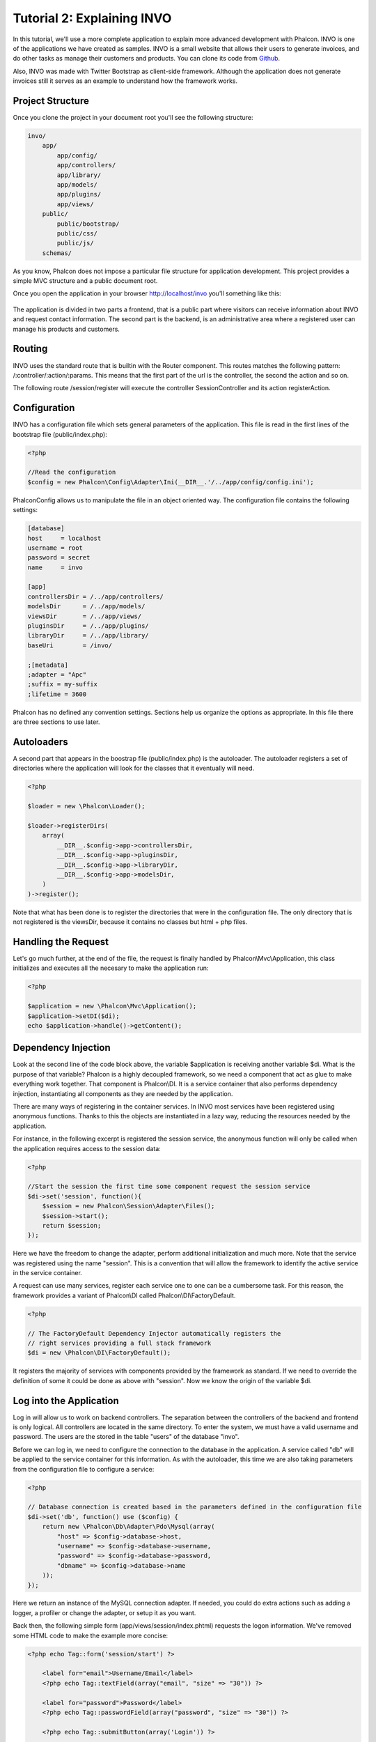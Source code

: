 Tutorial 2: Explaining INVO
===========================

In this tutorial, we'll use a more complete application to explain more advanced development with Phalcon. INVO is one of the
applications we have created as samples. INVO is a small website that allows their users to generate invoices,
and do other tasks as manage their customers and products. You can clone its code from Github_.

Also, INVO was made with Twitter Bootstrap as client-side framework. Although the application does not generate invoices still it serves as an example to understand how the framework works.

Project Structure
------------------
Once you clone the project in your document root you'll see the following structure:

.. code-block:: bash

    invo/
        app/
            app/config/
            app/controllers/
            app/library/
            app/models/
            app/plugins/
            app/views/
        public/
            public/bootstrap/
            public/css/
            public/js/
        schemas/

As you know, Phalcon does not impose a particular file structure for application development. This project provides a simple MVC
structure and a public document root.

Once you open the application in your browser http://localhost/invo you'll something like this:

.. figure:: ../_static/img/invo-1.png
   :align: center

The application is divided in two parts a frontend, that is a public part where visitors can receive information about INVO and request contact information. The second part is the backend, is an administrative area where a registered user can manage his products and customers.

Routing
-------
INVO uses the standard route that is builtin with the Router component. This routes matches the following pattern: /:controller/:action/:params. This means that the first part of the url is the controller, the second the action and so on.

The following route /session/register will execute the controller SessionController and its action registerAction.

Configuration
-------------
INVO has a configuration file which sets general parameters of the application. This file is read in the first lines
of the bootstrap file (public/index.php):

.. code-block:: php

    <?php

    //Read the configuration
    $config = new Phalcon\Config\Adapter\Ini(__DIR__.'/../app/config/config.ini');

Phalcon\Config allows us to manipulate the file in an object oriented way. The configuration file contains the following
settings:

.. code-block:: ini

    [database]
    host     = localhost
    username = root
    password = secret
    name     = invo

    [app]
    controllersDir = /../app/controllers/
    modelsDir      = /../app/models/
    viewsDir       = /../app/views/
    pluginsDir     = /../app/plugins/
    libraryDir     = /../app/library/
    baseUri        = /invo/

    ;[metadata]
    ;adapter = "Apc"
    ;suffix = my-suffix
    ;lifetime = 3600

Phalcon has no defined any convention settings. Sections help us organize the options as appropriate. In this file there are three sections to use later.

Autoloaders
-----------
A second part that appears in the boostrap file (public/index.php) is the autoloader. The autoloader registers a set of directories where the application will look for the classes that it eventually will need.

.. code-block:: php

    <?php

    $loader = new \Phalcon\Loader();

    $loader->registerDirs(
        array(
            __DIR__.$config->app->controllersDir,
            __DIR__.$config->app->pluginsDir,
            __DIR__.$config->app->libraryDir,
            __DIR__.$config->app->modelsDir,
        )
    )->register();

Note that what has been done is to register the directories that were in the configuration file. The only directory that is not registered is the viewsDir, because it contains no classes but html + php files.

Handling the Request
--------------------
Let's go much further, at the end of the file, the request is finally handled by Phalcon\\Mvc\\Application, this class initializes and executes all the necesary to make the application run:

.. code-block:: php

    <?php

    $application = new \Phalcon\Mvc\Application();
    $application->setDI($di);
    echo $application->handle()->getContent();

Dependency Injection
--------------------
Look at the second line of the code block above, the variable $application is receiving another variable $di. What is the purpose of that variable? Phalcon is a highly decoupled framework, so we need a component that act as glue to make everything work together. That component is Phalcon\\DI. It is a service container that also performs dependency injection, instantiating all components as they are needed by the application.

There are many ways of registering in the container services. In INVO most services have been registered using anonymous functions. Thanks to this the objects are instantiated in a lazy way, reducing the resources needed by the application.

For instance, in the following excerpt is registered the session service, the anonymous function will only be called when the application requires access to the session data:

.. code-block:: php

    <?php

    //Start the session the first time some component request the session service
    $di->set('session', function(){
        $session = new Phalcon\Session\Adapter\Files();
        $session->start();
        return $session;
    });

Here we have the freedom to change the adapter, perform additional initialization and much more. Note that the service was registered using the name "session". This is a convention that will allow the framework to identify the active service in the service container.

A request can use many services, register each service one to one can be a cumbersome task. For this reason, the framework provides a variant of Phalcon\\DI called Phalcon\\DI\\FactoryDefault.

.. code-block:: php

    <?php

    // The FactoryDefault Dependency Injector automatically registers the
    // right services providing a full stack framework
    $di = new \Phalcon\DI\FactoryDefault();

It registers the majority of services with components provided by the framework as standard. If we need to override the definition of some it could be done as above with "session". Now we know the origin of the variable $di.

Log into the Application
------------------------
Log in will allow us to work on backend controllers. The separation between the controllers of the backend and frontend is only logical. All controllers are located in the same directory. To enter the system, we must have a valid username and password. The users are the  stored in the table "users" of the database "invo".

Before we can log in, we need to configure the connection to the database in the application. A service called "db" will be applied to the service container for this information. As with the autoloader, this time we are also taking parameters from the configuration file to configure a service:

.. code-block:: php

    <?php

    // Database connection is created based in the parameters defined in the configuration file
    $di->set('db', function() use ($config) {
        return new \Phalcon\Db\Adapter\Pdo\Mysql(array(
            "host" => $config->database->host,
            "username" => $config->database->username,
            "password" => $config->database->password,
            "dbname" => $config->database->name
        ));
    });

Here we return an instance of the MySQL connection adapter. If needed, you could do extra actions such as adding a logger, a profiler or change the adapter, or setup it as you want.

Back then, the following simple form (app/views/session/index.phtml) requests the logon information. We've removed some HTML code to make the example more concise:

.. code-block:: html+php

    <?php echo Tag::form('session/start') ?>

        <label for="email">Username/Email</label>
        <?php echo Tag::textField(array("email", "size" => "30")) ?>

        <label for="password">Password</label>
        <?php echo Tag::passwordField(array("password", "size" => "30")) ?>

        <?php echo Tag::submitButton(array('Login')) ?>

    </form>

The SessionController::startAction (app/controllers/SessionController.phtml) have the task of validate the entered data checking for a valid user in the database:

.. code-block:: php

    <?php

    class SessionController extends ControllerBase
    {

        // ...

        private function _registerSession($user)
        {
            $this->session->set('auth', array(
                'id' => $user->id,
                'name' => $user->name
            ));
        }

        public function startAction()
        {
            if ($this->request->isPost()) {

                //Taking the variables sent by POST
                $email = $this->request->getPost('email', 'email');
                $password = $this->request->getPost('password');

                $password = sha1($password);

                //Find for the user in the database
                $user = Users::findFirst("email='$email' AND password='$password' AND active='Y'");
                if ($user != false) {

                    $this->_registerSession($user);

                    $this->flash->success('Welcome '.$user->name);

                    //Forward to the invoices controller if the user is valid
                    return $this->dispatcher->forward(array(
                        'controller' => 'invoices',
                        'action' => 'index'
                    ));
                }

                $this->flash->error('Wrong email/password');
            }

            //Forward to the login form again
            return $this->dispatcher->forward(array(
                'controller' => 'session',
                'action' => 'index'
            ));

        }

    }

Note that multiple public attributes are accessed in the controller like: $this->flash, $this->request or $this->session.
These are services defined in dependency injector from earlier. When accessed the first time, they are injected as part of the controller.

These services are shared, which means that we will always be accessing the same instance regardless of the place where we invoke them.

For instance, here we invoke the "session" service and them we store the user identity in the "auth" variable:

.. code-block:: php

    <?php

    $this->session->set('auth', array(
        'id' => $user->id,
        'name' => $user->name
    ));

Securing the Backend
--------------------
The backend is a private area where only registered users have access. Therefore it is necessary to check that only registered users have access to these controllers. If you aren't logged in the application and you try to access by example the products controller (that is private) you'll see a screen like this:

.. figure:: ../_static/img/invo-2.png
   :align: center

Every time someone try to access any controller and action, the application verifies that the current role has access to it, otherwise it displays a message like the above and forwards the flow to the home page.

Now let's find out how the application accomplishes this. The first thing to know is that there is a component called Dispatcher. He is informed of the route found by the component Router and then is responsible for loading the appropriate controller and execute the corresponding action method.

Normally, the Dispatcher is created automatically by the framework. In our case, we want to make a special action that is check before executing the required action if the user has access to it or not. To achieve this we replace the component by creating a function defined by us in the bootstrap:

.. code-block:: php

    <?php

    $di->set('dispatcher', function() use ($di) {
        $dispatcher = new Phalcon\Mvc\Dispatcher();
        return $dispatcher;
    });

We now have total control of the Dispatcher used by the application. Now, many components of the framework launch events that allow us to modify the internal flow of operation. As the dependency Injector component acts as glue for components, a new component called EventsManager helps us to bring the events produced by some component to the objects that require them.

Events Management
^^^^^^^^^^^^^^^^^
A EventsManager allows us to attach listeners to a particular type of event. The type that interests us now is "dispatch" that filters all events produced by the Dispatcher:

.. code-block:: php

    <?php

    $di->set('dispatcher', function() use ($di) {

        //Obtain the standard eventsManager from the DI
        $eventsManager = $di->getShared('eventsManager');

        //Instantiate the Security plugin
        $security = new Security($di);

        //Listen for events produced in the dispatcher using the Security plugin
        $eventsManager->attach('dispatch', $security);

        $dispatcher = new Phalcon\Mvc\Dispatcher();

        //Bind the EventsManager to the Dispatcher
        $dispatcher->setEventsManager($eventsManager);

        return $dispatcher;
    });

The Security plugin is a class located at (app/plugins/Security.php). This class implements the method "beforeDispatch". This is the same
name as one of the events produced in the Dispatcher:

.. code-block:: php

    <?php

    class Security extends Phalcon\Mvc\User\Plugin
    {

        // ...

        public function beforeDispatch(Phalcon\Events\Event $event, Phalcon\Mvc\Dispatcher $dispatcher)
        {
            // ...
        }

    }

The hooks events always receive a first paramter that contains contextual information of the event produced and a second that is the
object that produced the event itself. Plugins should not extend the class Phalcon\Mvc\User\Plugin, but by doing it they gain easier access to the services of the application.

Now, we're verifying the role in the current session, check to see if he has access using the ACL list. If he does not have access we redirect hom to the home screen as explained:

.. code-block:: php

    <?php

    class Security extends Phalcon\Mvc\User\Plugin
    {

        // ...

        public function beforeDispatch(Phalcon\Events\Event $event, Phalcon\Mvc\Dispatcher $dispatcher)
        {

            //Check whether the "auth" variable exists in session to define the active role
            $auth = $this->session->get('auth');
            if (!$auth) {
                $role = 'Guests';
            } else {
                $role = 'Users';
            }

            //Take the active controller/action from the dispatcher
            $controller = $dispatcher->getControllerName();
            $action = $dispatcher->getActionName();

            //Obtain the ACL list
            $acl = $this->_getAcl();

            //Check if the Role have access to the controller (resource)
            $allowed = $acl->isAllowed($role, $controller, $action);
            if ($allowed != Phalcon\Acl::ALLOW) {

                //If he doesn't have access forward him to the index controller
                $this->flash->error("You don't have access to this module");
                $dispatcher->forward(
                    array(
                        'controller' => 'index',
                        'action' => 'index'
                    )
                );

                //Returning "false" we tell to the dispatcher to stop the current operation
                return false;
            }

        }

    }

Providing an ACL list
^^^^^^^^^^^^^^^^^^^^^
In the previous example we obtain the ACL using the method $this->_getAcl(). This method is also implemented in the Plugin.
Now explain step by step how we built the access control list:

.. code-block:: php

    <?php

    //Create the ACL
    $acl = new Phalcon\Acl\Adapter\Memory();

    //The default action is DENY access
    $acl->setDefaultAction(Phalcon\Acl::DENY);

    //Register two roles, Users is registered users
    //and guests are users without a defined identity
    $roles = array(
        'users' => new Phalcon\Acl\Role('Users'),
        'guests' => new Phalcon\Acl\Role('Guests')
    );
    foreach($roles as $role){
        $acl->addRole($role);
    }

Now we define the respective resources of each area. Controller names are resources and their actions are the accesses in
the resources:

.. code-block:: php

    <?php

    //Private area resources (backend)
    $privateResources = array(
        'companies' => array('index', 'search', 'new', 'edit', 'save', 'create', 'delete'),
        'products' => array('index', 'search', 'new', 'edit', 'save', 'create', 'delete'),
        'producttypes' => array('index', 'search', 'new', 'edit', 'save', 'create', 'delete'),
        'invoices' => array('index', 'profile')
    );
    foreach($privateResources as $resource => $actions){
        $acl->addResource(new Phalcon\Acl\Resource($resource), $actions);
    }

    //Public area resources (frontend)
    $publicResources = array(
        'index' => array('index'),
        'about' => array('index'),
        'session' => array('index', 'register', 'start', 'end'),
        'contact' => array('index', 'send')
    );
    foreach($publicResources as $resource => $actions){
        $acl->addResource(new Phalcon\Acl\Resource($resource), $actions);
    }

The ACL now have knowledge of the existing controllers and their related actions. The role "Users" have access to all the resources of both the frontend and the backend. The role "Guests" only have access to the public area:

.. code-block:: php

    <?php

    //Grant access to public areas to both users and guests
    foreach ($roles as $role) {
        foreach ($publicResources as $resource => $actions) {
            $acl->allow($role->getName(), $resource, '*');
        }
    }

    //Grant access to private area only to role Users
    foreach ($privateResources as $resource => $actions) {
        foreach ($actions as $action) {
            $acl->allow('Users', $resource, $action);
        }
    }

Hooray!, the ACL is now complete.

User Components
---------------
All the UI elements and visual style of the application has been achieved mostly through Twitter Boostrap. Some elements, such as the navigation bar change according to the state of the application. For example, in the upper right corner, the link "Log in / Sign Up" changes to "Log out" if a user is logged into the application.

This part of the application is implemented in the component "Elements" (app/library/Elements.php).

.. code-block:: php

    <?php

    class Elements extends Phalcon\Mvc\User\Component
    {

        public function getMenu()
        {
            //...
        }

        public function getTabs()
        {
            //...
        }

    }

This class extends the Phalcon\Mvc\User\Component, it is not imposed to extend a component with this class, but if it helps to more quickly access the application services. Now, we register this class in the Dependency Injector Container:

.. code-block:: php

    <?php

    //Register an user component
    $di->set('elements', function(){
        return new Elements();
    });

As controllers, plugins or components within a view also can access the services registered in the container just accessing an attribute by name:

.. code-block:: html+php

    <div class="navbar navbar-fixed-top">
        <div class="navbar-inner">
            <div class="container">
                <a class="btn btn-navbar" data-toggle="collapse" data-target=".nav-collapse">
                    <span class="icon-bar"></span>
                    <span class="icon-bar"></span>
                    <span class="icon-bar"></span>
                </a>
                <a class="brand" href="#">INVO</a>
                <?php echo $this->elements->getMenu() ?>
            </div>
        </div>
    </div>

    <div class="container">
        <?php echo $this->getContent() ?>
        <hr>
        <footer>
            <p>&copy; Company 2012</p>
        </footer>
    </div>

The important part is:

.. code-block:: html+php

    <?php echo $this->elements->getMenu() ?>

Working with the CRUD
---------------------



.. _Github: https://github.com/phalcon/invo
